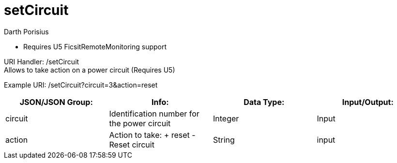 = setCircuit
Darth Porisius
:url-repo: https://www.github.com/porisius/FicsitRemoteMonitoring

** Requires U5 FicsitRemoteMonitoring support

URI Handler: /setCircuit +
Allows to take action on a power circuit (Requires U5)

Example URI: /setCircuit?circuit=3&action=reset

[cols="1,1,1,1"]
|===
|JSON/JSON Group: |Info: |Data Type: |Input/Output:

|circuit
|Identification number for the power circuit
|Integer
|Input

|action
|Action to take: + reset - Reset circuit
|String
|input

|===